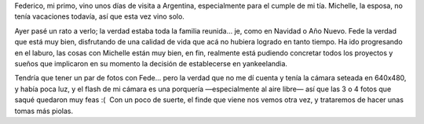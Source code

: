 .. title: Fede de visita
.. slug: fede-de-visita
.. date: 2006-12-04 10:31:22 UTC-03:00
.. tags: General
.. category: 
.. link: 
.. description: 
.. type: text
.. author: cHagHi
.. from_wp: True

Federico, mi primo, vino unos días de visita a Argentina, especialmente
para el cumple de mi tía. Michelle, la esposa, no tenía vacaciones
todavía, así que esta vez vino solo.

Ayer pasé un rato a verlo; la verdad estaba toda la familia reunida...
je, como en Navidad o Año Nuevo. Fede la verdad que está muy bien,
disfrutando de una calidad de vida que acá no hubiera logrado en tanto
tiempo. Ha ido progresando en el laburo, las cosas con Michelle están
muy bien, en fin, realmente está pudiendo concretar todos los proyectos
y sueños que implicaron en su momento la decisión de establecerse en
yankeelandia.

Tendría que tener un par de fotos con Fede... pero la verdad que no me
dí cuenta y tenía la cámara seteada en 640x480, y había poca luz, y el
flash de mi cámara es una porquería —especialmente al aire libre— así
que las 3 o 4 fotos que saqué quedaron muy feas :(  Con un poco de
suerte, el finde que viene nos vemos otra vez, y trataremos de hacer
unas tomas más piolas.
